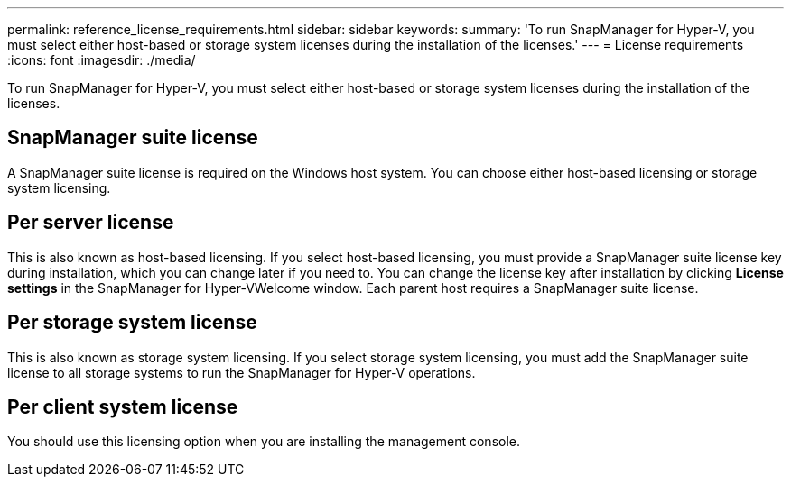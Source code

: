 ---
permalink: reference_license_requirements.html
sidebar: sidebar
keywords: 
summary: 'To run SnapManager for Hyper-V, you must select either host-based or storage system licenses during the installation of the licenses.'
---
= License requirements
:icons: font
:imagesdir: ./media/

[.lead]
To run SnapManager for Hyper-V, you must select either host-based or storage system licenses during the installation of the licenses.

== SnapManager suite license

A SnapManager suite license is required on the Windows host system. You can choose either host-based licensing or storage system licensing.

== Per server license

This is also known as host-based licensing. If you select host-based licensing, you must provide a SnapManager suite license key during installation, which you can change later if you need to. You can change the license key after installation by clicking *License settings* in the SnapManager for Hyper-VWelcome window. Each parent host requires a SnapManager suite license.

== Per storage system license

This is also known as storage system licensing. If you select storage system licensing, you must add the SnapManager suite license to all storage systems to run the SnapManager for Hyper-V operations.

== Per client system license

You should use this licensing option when you are installing the management console.
